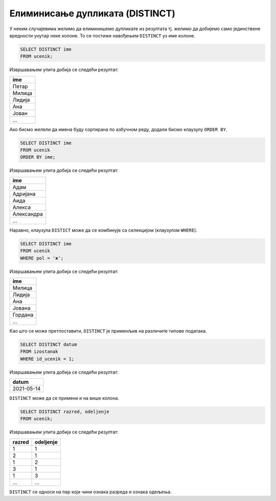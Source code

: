 .. -*- mode: rst -*-

Елиминисање дупликата (DISTINCT)
--------------------------------


У неким случајевима желимо да елиминишемо дупликате из резултата
тј. желимо да добијемо само јединствене вредности унутар неке
колоне. То се постиже навођењем ``DISTINCT`` уз име колоне.

.. questionnote::

   Приказати сва различита имена ученика (без понављања).

.. code-block:: sql

   SELECT DISTINCT ime
   FROM ucenik;

Извршавањем упита добија се следећи резултат:

.. csv-table::
   :header:  "ime"
   :align: left

   "Петар"
   "Милица"
   "Лидија"
   "Ана"
   "Јован"
   ...

Ако бисмо желели да имена буду сортирана по азбучном реду, додали
бисмо клаузулу ``ORDER BY``.

.. code-block:: sql

   SELECT DISTINCT ime
   FROM ucenik
   ORDER BY ime;

Извршавањем упита добија се следећи резултат:

.. csv-table::
   :header:  "ime"
   :align: left

   "Адам"
   "Адријана"
   "Аида"
   "Алекса"
   "Александра"
   ...

Наравно, клаузула ``DISTICT`` може да се комбинује са селекцијом (клаузулом
``WHERE``).

.. questionnote::

   Приказати сва различита женска имена ученица школе. 

.. code-block:: sql

   SELECT DISTINCT ime
   FROM ucenik
   WHERE pol = 'ж';

Извршавањем упита добија се следећи резултат:

.. csv-table::
   :header:  "ime"
   :align: left

   "Милица"
   "Лидија"
   "Ана"
   "Јована"
   "Гордана"
   ...

Као што се може претпоставити, ``DISTINCT`` је применљив на различите
типове података.
   
.. questionnote::

   Приказати све различите датуме у којима ученик са идентификатором 1
   има изостанке.

.. code-block:: sql

   SELECT DISTINCT datum
   FROM izostanak
   WHERE id_ucenik = 1;

Извршавањем упита добија се следећи резултат:

.. csv-table::
   :header:  "datum"
   :align: left

   "2021-05-14"

``DISTINCT`` може да се примени и на више колона.

.. questionnote::

   Приказати сва одељења у школи.


.. code-block:: sql

   SELECT DISTINCT razred, odeljenje
   FROM ucenik;

Извршавањем упита добија се следећи резултат:

.. csv-table::
   :header:  "razred", "odeljenje"
   :align: left

   "1", "1"
   "2", "1"
   "1", "2"
   "3", "1"
   "1", "3"
   ..., ...

``DISTINCT`` се односи на пар који чини ознака разреда и ознака одељења.
